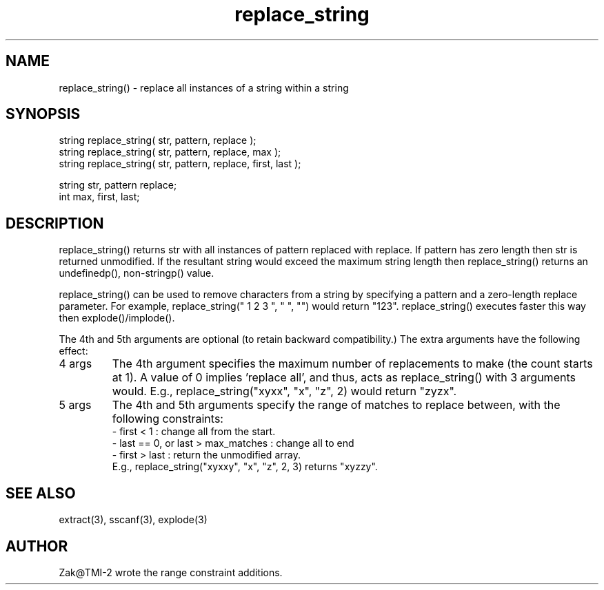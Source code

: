 .\"replace all instances of a string within a string
.TH replace_string 3
 
.SH NAME
replace_string() - replace all instances of a string within a string
 
.SH SYNOPSIS
.nf
string replace_string( str, pattern, replace );
string replace_string( str, pattern, replace, max );
string replace_string( str, pattern, replace, first, last );
 
string str, pattern replace;
int max, first, last;
.fi
.SH DESCRIPTION
replace_string() returns str with all instances of pattern replaced with
replace.  If pattern has zero length then str is returned unmodified.
If the resultant string would exceed the maximum string length then
replace_string() returns an undefinedp(), non-stringp() value.
.PP
replace_string() can be used to remove characters from a string by
specifying a pattern and a zero-length replace parameter.  For example,
replace_string(" 1 2 3 ", " ", "") would return "123".  replace_string()
executes faster this way then explode()/implode().
.PP
The 4th and 5th arguments are optional (to retain backward compatibility.)
The extra arguments have the following effect:
.TP
4 args
The 4th argument specifies the maximum number of replacements
to make (the count starts at 1). A value of 0 implies 'replace all', and
thus, acts as replace_string() with 3 arguments would. E.g.,
replace_string("xyxx", "x", "z", 2) would return "zyzx".
.TP
5 args
The 4th and 5th arguments specify the range of matches to replace
between, with the following constraints:
.br
- first < 1 : change all from the start.
.br
- last == 0, or last > max_matches : change all to end
.br
- first > last : return the unmodified array.
.br
E.g., replace_string("xyxxy", "x", "z", 2, 3) returns "xyzzy".
.SH SEE ALSO
extract(3), sscanf(3), explode(3)
.SH AUTHOR
Zak@TMI-2 wrote the range constraint additions.
